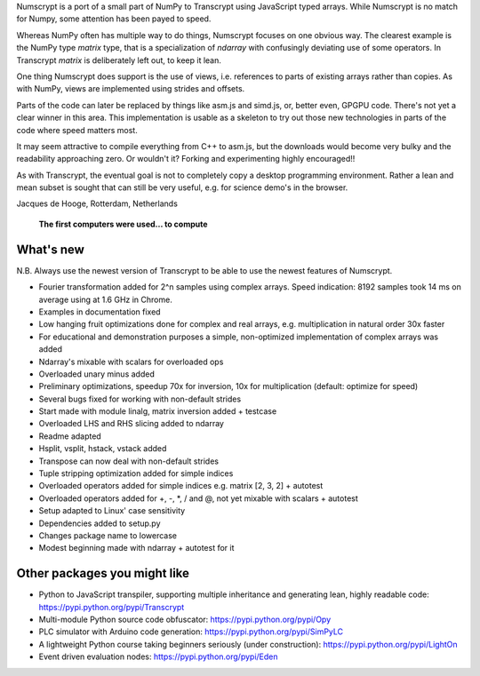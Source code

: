 Numscrypt is a port of a small part of NumPy to Transcrypt using JavaScript typed arrays. While Numscrypt is no match for Numpy, some attention has been payed to speed.

Whereas NumPy often has multiple way to do things, Numscrypt focuses on one obvious way. The clearest example is the NumPy type *matrix* type, that is a specialization of *ndarray* with confusingly deviating use of some operators. In Transcrypt *matrix* is deliberately left out, to keep it lean.

One thing Numscrypt does support is the use of views, i.e. references to parts of existing arrays rather than copies. As with NumPy, views are implemented using strides and offsets.

Parts of the code can later be replaced by things like asm.js and simd.js, or, better even, GPGPU code.
There's not yet a clear winner in this area.
This implementation is usable as a skeleton to try out those new technologies in parts of the code where speed matters most.

It may seem attractive to compile everything from C++ to asm.js, but the downloads would become very bulky and the readability approaching zero.
Or wouldn't it?
Forking and experimenting highly encouraged!!

As with Transcrypt, the eventual goal is not to completely copy a desktop programming environment.
Rather a lean and mean subset is sought that can still be very useful, e.g. for science demo's in the browser.

Jacques de Hooge, Rotterdam, Netherlands

.. figure:: http://www.transcrypt.org/numscrypt/illustrations/numscrypt_logo_white_small.png
	:alt: Logo
	
	**The first computers were used... to compute**

What's new
==========

N.B. Always use the newest version of Transcrypt to be able to use the newest features of Numscrypt.

- Fourier transformation added for 2^n samples using complex arrays. Speed indication: 8192 samples took 14 ms on average using at 1.6 GHz in Chrome.
- Examples in documentation fixed
- Low hanging fruit optimizations done for complex and real arrays, e.g. multiplication in natural order 30x faster
- For educational and demonstration purposes a simple, non-optimized implementation of complex arrays was added
- Ndarray's mixable with scalars for overloaded ops
- Overloaded unary minus added
- Preliminary optimizations, speedup 70x for inversion, 10x for multiplication (default: optimize for speed)
- Several bugs fixed for working with non-default strides
- Start made with module linalg, matrix inversion added + testcase
- Overloaded LHS and RHS slicing added to ndarray
- Readme adapted
- Hsplit, vsplit, hstack, vstack added
- Transpose can now deal with non-default strides
- Tuple stripping optimization added for simple indices
- Overloaded operators added for simple indices e.g. matrix [2, 3, 2] + autotest
- Overloaded operators added for +, -, \*, / and @, not yet mixable with scalars + autotest
- Setup adapted to Linux' case sensitivity
- Dependencies added to setup.py
- Changes package name to lowercase
- Modest beginning made with ndarray + autotest for it

Other packages you might like
=============================

- Python to JavaScript transpiler, supporting multiple inheritance and generating lean, highly readable code: https://pypi.python.org/pypi/Transcrypt
- Multi-module Python source code obfuscator: https://pypi.python.org/pypi/Opy
- PLC simulator with Arduino code generation: https://pypi.python.org/pypi/SimPyLC
- A lightweight Python course taking beginners seriously (under construction): https://pypi.python.org/pypi/LightOn
- Event driven evaluation nodes: https://pypi.python.org/pypi/Eden
